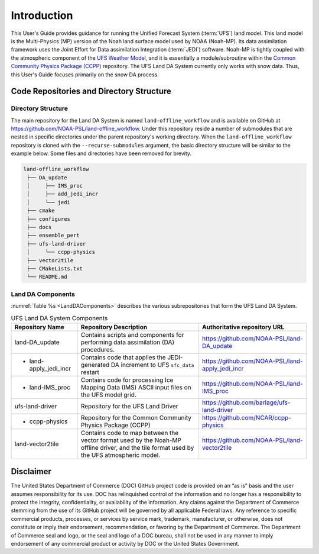 .. _Intro:

================
Introduction
================

This User's Guide provides guidance for running the Unified Forecast System 
(:term:`UFS`) land model. This land model is the Multi-Physics (MP) version of the 
Noah land surface model used by NOAA (Noah-MP). Its data assimilation framework uses 
the Joint Effort for Data assimilation Integration (:term:`JEDI`) software.
Noah-MP is tightly coupled with the atmospheric component of the 
`UFS Weather Model <https://github.com/ufs-community/ufs-weather-model>`__, 
and it is essentially a module/subroutine within the `Common Community Physics Package
(CCPP) <https://dtcenter.org/community-code/common-community-physics-package-ccpp>`__
repository. The UFS Land DA System currently only works with snow data. Thus,
this User's Guide focuses primarily on the snow DA process.

Code Repositories and Directory Structure
==============================================

Directory Structure
----------------------

The main repository for the Land DA System is named ``land-offline_workflow`` 
and is available on GitHub at https://github.com/NOAA-PSL/land-offline_workflow. 
Under this repository reside a number of submodules that are nested in specific 
directories under the parent repository's working directory. 
When the ``land-offline_workflow`` repository is cloned with the 
``--recurse-submodules`` argument, the basic directory structure will be similar 
to the example below. Some files and directories have been removed for brevity. 

.. COMMENT: Update GitHub link later to reflect NOAA-EPIC location.

.. code-block:: console

   land-offline_workflow
    ├── DA_update
    │     ├── IMS_proc
    │     ├── add_jedi_incr
    │     └── jedi
    ├── cmake
    ├── configures
    ├── docs 
    ├── ensemble_pert
    ├── ufs-land-driver
    │     └── ccpp-physics
    ├── vector2tile
    ├── CMakeLists.txt
    └── README.md

Land DA Components
---------------------

:numref:`Table %s <LandDAComponents>` describes the various subrepositories that form
the UFS Land DA System. 

.. _LandDAComponents:

.. table:: UFS Land DA System Components

   +------------------------+-----------------------------------------+------------------------------------------------------+
   | Repository Name        | Repository Description                  | Authoritative repository URL                         |
   +========================+=========================================+======================================================+
   | land-DA_update         | Contains scripts and components for     | https://github.com/NOAA-PSL/land-DA_update           |
   |                        | performing data assimilation (DA)       |                                                      |
   |                        | procedures.                             |                                                      |
   +------------------------+-----------------------------------------+------------------------------------------------------+
   | - land-apply_jedi_incr | Contains code that applies the          | https://github.com/NOAA-PSL/land-apply_jedi_incr     |
   |                        | JEDI-generated DA increment to UFS      |                                                      |
   |                        | ``sfc_data`` restart                    |                                                      |
   +------------------------+-----------------------------------------+------------------------------------------------------+
   | - land-IMS_proc        | Contains code for processing Ice        | https://github.com/NOAA-PSL/land-IMS_proc            |
   |                        | Mapping Data (IMS) ASCII input files    |                                                      |
   |                        | on the UFS model grid.                  |                                                      |
   +------------------------+-----------------------------------------+------------------------------------------------------+
   | ufs-land-driver        | Repository for the UFS Land             | https://github.com/barlage/ufs-land-driver           | 
   |                        | Driver                                  |                                                      |
   |                        |                                         |                                                      |
   +------------------------+-----------------------------------------+------------------------------------------------------+
   | - ccpp-physics         | Repository for the Common               | https://github.com/NCAR/ccpp-physics                 |
   |                        | Community Physics Package (CCPP)        |                                                      |
   |                        |                                         |                                                      |
   +------------------------+-----------------------------------------+------------------------------------------------------+
   | land-vector2tile       | Contains code to map between the vector | https://github.com/NOAA-PSL/land-vector2tile         |
   |                        | format used by the Noah-MP offline      |                                                      |
   |                        | driver, and the tile format used by the |                                                      |
   |                        | UFS atmospheric model.                  |                                                      |
   +------------------------+-----------------------------------------+------------------------------------------------------+


Disclaimer 
================

The United States Department of Commerce (DOC) GitHub project code is
provided on an “as is” basis and the user assumes responsibility for its
use. DOC has relinquished control of the information and no longer has a
responsibility to protect the integrity, confidentiality, or
availability of the information. Any claims against the Department of
Commerce stemming from the use of its GitHub project will be governed by
all applicable Federal laws. Any reference to specific commercial
products, processes, or services by service mark, trademark,
manufacturer, or otherwise, does not constitute or imply their
endorsement, recommendation, or favoring by the Department of Commerce.
The Department of Commerce seal and logo, or the seal and logo of a DOC
bureau, shall not be used in any manner to imply endorsement of any
commercial product or activity by DOC or the United States Government.

.. bibliography:: references.bib

.. COMMENT: 

   References
   ==========

   Chen, F., Mitchell, K., Schaake, J., Xue, Y., Pan, H.L., Koren,
   V., Duan, Q.Y., Ek, M. and Betts, A
   Modeling of land surface evaporation by four schemes and comparison with FIFE
   observations.
   Journal of Geophysical Research Atmospheres, 101(D3), 
   pp.7251-7268, 1996.

   Ek, M. B., Mitchell, K. and Y. Lin 
   Implementation of Noah land surface model advances in the National Centers for Environmental Prediction
   operational mesoscale Eta model, 
   Journal of Geophysical Research,
   108(D22), 
   doi:10.1029/2002JD003296, 
   2003.

   Koren, V., Schaake, J., Mitchell, K., Duan, Q. Y., Chen, F. and Baker,
   J. M.: A parameterization of snowpack and frozen ground intended for
   NCEP weather and climate models, Journal of Geophysical Research
   Atmospheres, 104(D16), 19569- 19585, doi:10.1029/1999JD900232, 1999.

   Mahrt, L. and Pan, H.: A two-layer model of soil hydrology,
   Boundary-Layer Meteorology, 29(1), 1-20, doi:10.1007/BF00119116, 1984.
